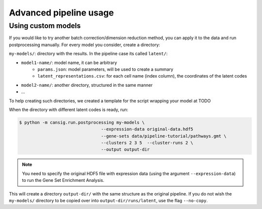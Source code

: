 .. _pipeline-advanced:

Advanced pipeline usage
=======================

Using custom models
-------------------

If you would like to try another batch correction/dimension reduction method, you can apply it to the data and run postprocessing manually.
For every model you consider, create a directory:

``my-models/``: directory with the results. In the pipeline case its called ``latent/``:

* ``model1-name/``: model name, it can be arbitrary
    * ``params.json``: model parameters, will be used to create a summary
    * ``latent_representations.csv``: for each cell name (index column), the coordinates of the latent codes
* ``model2-name/``: another directory, structured in the same manner
* ...

To help creating such directories, we created a template for the script wrapping your model at TODO

.. todo::
   Put a template for the wrapping script at GitHub (in a new ``templates/`` directory).


When the directory with different latent codes is ready, run:

.. code-block:: bash

   $ python -m cansig.run.postprocessing my-models \
                                   --expression-data original-data.hdf5
                                   --gene-sets data/pipeline-tutorial/pathways.gmt \
                                   --clusters 2 3 5  --cluster-runs 2 \
                                   --output output-dir

.. note::
   You need to specify the original HDF5 file with expression data (using the argument ``--expression-data``) to run the Gene Set Enrichment Analysis.

This will create a directory ``output-dir/`` with the same structure as the original pipeline.
If you do not wish the ``my-models/`` directory to be copied over into ``output-dir/runs/latent``, use the flag ``--no-copy``.

